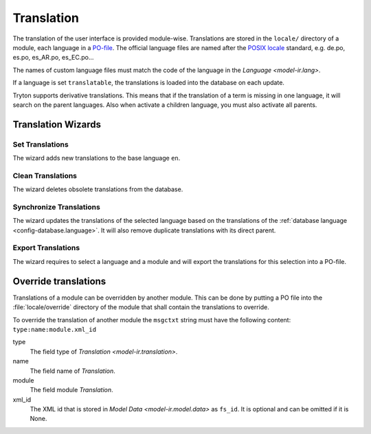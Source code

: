 .. _topics-translation:

===========
Translation
===========

The translation of the user interface is provided module-wise.
Translations are stored in the ``locale/`` directory of a module, each language
in a `PO-file <https://en.wikipedia.org/wiki/Gettext#Translating>`_.
The official language files are named after the `POSIX locale
<https://en.wikipedia.org/wiki/Locale_(computer_software)#POSIX_platforms>`_
standard, e.g. de.po, es.po, es_AR.po, es_EC.po...

The names of custom language files must match the code of the language in the
`Language <model-ir.lang>`.

If a language is set ``translatable``, the translations is loaded into the
database on each update.

Tryton supports derivative translations. This means that if the translation of
a term is missing in one language, it will search on the parent languages.
Also when activate a children language, you must also activate all parents.

Translation Wizards
===================

Set Translations
----------------

The wizard adds new translations to the base language ``en``.

Clean Translations
------------------

The wizard deletes obsolete translations from the database.

Synchronize Translations
------------------------

The wizard updates the translations of the selected language based on the
translations of the :ref:`database language <config-database.language>`.
It will also remove duplicate translations with its direct parent.

Export Translations
-------------------

The wizard requires to select a language and a module and will export the
translations for this selection into a PO-file.


Override translations
=====================

Translations of a module can be overridden by another module.
This can be done by putting a PO file into the :file:`locale/override`
directory of the module that shall contain the translations to override.

To override the translation of another module the ``msgctxt`` string must have
the following content: ``type:name:module.xml_id``

type
   The field type of `Translation <model-ir.translation>`.
name
   The field name of *Translation*.
module
   The field module *Translation*.
xml_id
   The XML id that is stored in `Model Data <model-ir.model.data>` as
   ``fs_id``.
   It is optional and can be omitted if it is None.
